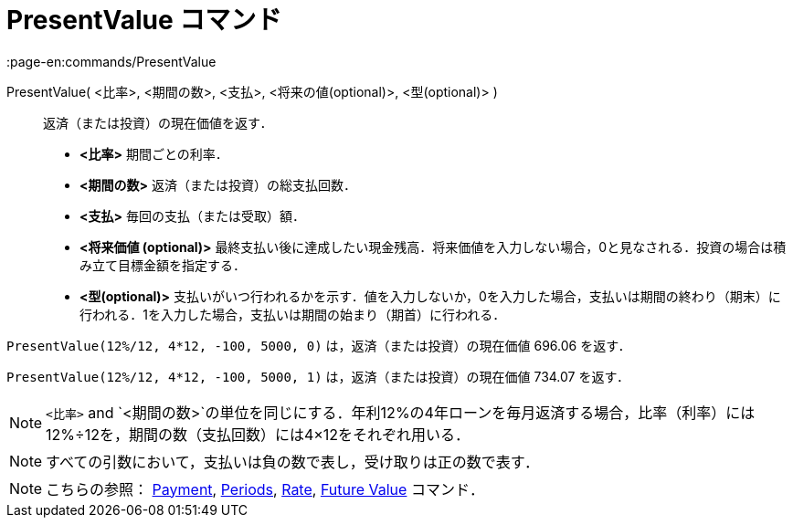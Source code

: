 = PresentValue コマンド
:page-en:commands/PresentValue
ifdef::env-github[:imagesdir: /ja/modules/ROOT/assets/images]

PresentValue( <比率>, <期間の数>, <支払>, <将来の値(optional)>, <型(optional)> )::
  返済（または投資）の現在価値を返す．

* *<比率>* 期間ごとの利率．
* *<期間の数>* 返済（または投資）の総支払回数．
* *<支払>* 毎回の支払（または受取）額．
* *<将来価値 (optional)>*
最終支払い後に達成したい現金残高．将来価値を入力しない場合，0と見なされる．投資の場合は積み立て目標金額を指定する．
* *<型(optional)>*
支払いがいつ行われるかを示す．値を入力しないか，0を入力した場合，支払いは期間の終わり（期末）に行われる．1を入力した場合，支払いは期間の始まり（期首）に行われる．

[EXAMPLE]
====

`++PresentValue(12%/12, 4*12, -100, 5000, 0)++` は，返済（または投資）の現在価値 696.06 を返す．

`++PresentValue(12%/12, 4*12, -100, 5000, 1)++` は，返済（または投資）の現在価値 734.07 を返す．

====

[NOTE]
====

`++<比率>++` and
`++<期間の数>++`の単位を同じにする．年利12%の4年ローンを毎月返済する場合，比率（利率）には12%÷12を，期間の数（支払回数）には4×12をそれぞれ用いる．

====

[NOTE]
====

すべての引数において，支払いは負の数で表し，受け取りは正の数で表す．

====

[NOTE]
====

こちらの参照： xref:/commands/Payment.adoc[Payment], xref:/commands/Periods.adoc[Periods],
xref:/commands/Rate.adoc[Rate], xref:/commands/FutureValue.adoc[Future Value] コマンド．

====
